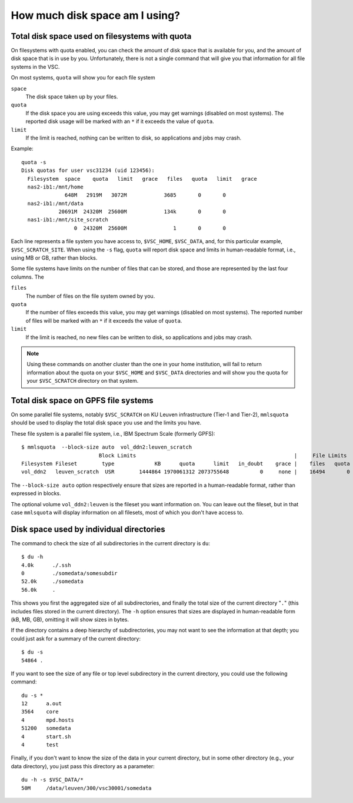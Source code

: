 .. _disk usage:

How much disk space am I using?
===============================

.. _quota:

Total disk space used on filesystems with quota
-----------------------------------------------

On filesystems with quota enabled, you can check the amount of disk space that
is available for you, and the amount of disk space that is in use by
you.  Unfortunately, there is not a single command that will give
you that information for all file systems in the VSC.

On most systems, ``quota`` will show you for each file system

``space``
   The disk space taken up by your files.
``quota``
   If the disk space you are using exceeds this value, you may
   get warnings (disabled on most systems).  The reported disk
   usage will be marked with an ``*`` if it exceeds the value
   of ``quota``.
``limit``
   If the limit is reached, nothing can be written to disk, so
   applications and jobs may crash.

Example::

   quota -s
   Disk quotas for user vsc31234 (uid 123456):
     Filesystem  space    quota   limit   grace   files   quota   limit   grace
     nas2-ib1:/mnt/home
                 648M   2919M   3072M            3685       0       0
     nas2-ib1:/mnt/data
               20691M  24320M  25600M            134k       0       0
     nas1-ib1:/mnt/site_scratch
                    0  24320M  25600M               1       0       0

Each line represents a file system you have access to, ``$VSC_HOME``,
``$VSC_DATA``, and, for this particular example, ``$VSC_SCRATCH_SITE``.
When using the ``-s`` flag, ``quota`` will report disk space and limits
in human-readable format, i.e., using MB or GB, rather than blocks.

Some file systems have limits on the number of files that can be
stored, and those are represented by the last four columns. The

``files``
   The number of files on the file system owned by you.
``quota``
   If the number of files exceeds this value, you may
   get warnings (disabled on most systems).  The reported number
   of files will be marked with an ``*`` if it exceeds the value
   of ``quota``.
``limit``
   If the limit is reached, no new files can be written to disk, so
   applications and jobs may crash.

.. note::

   Using these commands on another cluster than the one
   in your home institution, will fail to return information
   about the quota on your ``$VSC_HOME`` and ``$VSC_DATA``
   directories and will show you  the quota for your ``$VSC_SCRATCH``
   directory on that system.


.. _mmlsquota:

Total disk space on GPFS file systems
-------------------------------------

On some parallel file systems, notably ``$VSC_SCRATCH`` on KU Leuven
infrastructure (Tier-1 and Tier-2), ``mmlsquota`` should be used to
display the total disk space you use and the limits you have.

These file system is a parallel file system, i.e., IBM Spectrum Scale (formerly
GPFS)::

      $ mmlsquota  --block-size auto  vol_ddn2:leuven_scratch
                               Block Limits                                                   |     File Limits
      Filesystem Fileset        type             KB      quota      limit   in_doubt    grace |    files   quota    limit in_doubt    grace  Remarks
      vol_ddn2   leuven_scratch  USR        1444864 1970061312 2073755648          0     none |    16494       0        0        0     none

The ``--block-size auto`` option respectively ensure that sizes are
reported in a human-readable format, rather than expressed in blocks.

The optional volume ``vol_ddn2:leuven`` is the fileset you want information
on.  You can leave out the fileset, but in that case ``mmlsquota`` will
display information on all filesets, most of which you don't have access
to.


.. _du command:

Disk space used by individual directories
-----------------------------------------

The command to check the size of  all subdirectories in the current
directory is ``du``::

   $ du -h
   4.0k      ./.ssh
   0         ./somedata/somesubdir
   52.0k     ./somedata
   56.0k     .

This shows you first the aggregated size of all subdirectories, and
finally the total size of the current directory "``.``" (this includes
files stored in the current directory). The ``-h`` option ensures
that sizes are displayed in human-readable form (kB, MB, GB), omitting
it will   show sizes in bytes.

If the directory contains a deep hierarchy of subdirectories,
you may not want to see the information at that depth; you
could just ask for a summary of the current directory::

   $ du -s
   54864 .

If you want to see the size of any file or top level subdirectory in the current
directory, you could use the      following command::

   du -s *
   12      a.out
   3564    core
   4       mpd.hosts
   51200   somedata
   4       start.sh
   4       test

Finally, if you don't want to know the size of the data in your
current directory, but in some other directory (e.g., your data
directory), you just pass this directory as a parameter::

   du -h -s $VSC_DATA/*
   50M     /data/leuven/300/vsc30001/somedata
